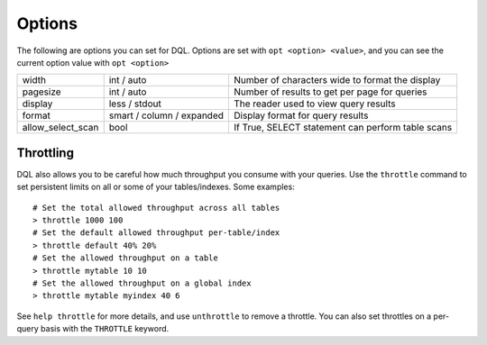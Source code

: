 .. _options:

Options
=======
The following are options you can set for DQL. Options are set with ``opt
<option> <value>``, and you can see the current option value with ``opt
<option>``

+-------------------+---------------------------+-----------------------------------------------------+
|             width | int / auto                | Number of characters wide to format the display     |
+-------------------+---------------------------+-----------------------------------------------------+
|          pagesize | int / auto                | Number of results to get per page for queries       |
+-------------------+---------------------------+-----------------------------------------------------+
|           display | less / stdout             | The reader used to view query results               |
+-------------------+---------------------------+-----------------------------------------------------+
|            format | smart / column / expanded | Display format for query results                    |
+-------------------+---------------------------+-----------------------------------------------------+
| allow_select_scan | bool                      | If True, SELECT statement can perform table scans   |
+-------------------+---------------------------+-----------------------------------------------------+

Throttling
----------
DQL also allows you to be careful how much throughput you consume with your
queries. Use the ``throttle`` command to set persistent limits on all or some of
your tables/indexes. Some examples::

    # Set the total allowed throughput across all tables
    > throttle 1000 100
    # Set the default allowed throughput per-table/index
    > throttle default 40% 20%
    # Set the allowed throughput on a table
    > throttle mytable 10 10
    # Set the allowed throughput on a global index
    > throttle mytable myindex 40 6

See ``help throttle`` for more details, and use ``unthrottle`` to remove a
throttle. You can also set throttles on a per-query basis with the ``THROTTLE``
keyword.
